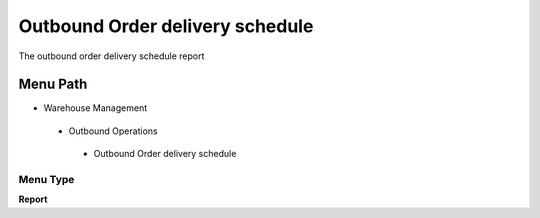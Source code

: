 
.. _functional-guide/menu/outboundorderdeliveryschedule:

================================
Outbound Order delivery schedule
================================

The outbound order delivery schedule report

Menu Path
=========


* Warehouse Management

 * Outbound Operations

  * Outbound Order delivery schedule

Menu Type
---------
\ **Report**\ 


